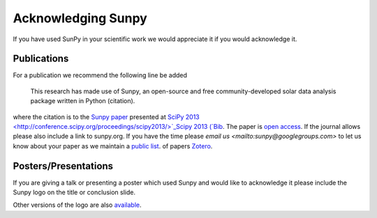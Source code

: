 ===================
Acknowledging Sunpy
===================

If you have used SunPy in your scientific work we would appreciate 
it if you would acknowledge it. 

Publications
------------

For a publication we recommend the following line be added

    This research has made use of Sunpy, an open-source and free community-developed 
    solar data analysis package written in Python (citation).

where the citation is to the `Sunpy paper <http://conference.scipy.org/proceedings/scipy2013/mumford.html>`_  
presented at `SciPy 2013 <http://conference.scipy.org/proceedings/scipy2013/>`_Scipy 2013 (`Bib <http://conference.scipy.org/proceedings/scipy2013/bib/mumford.bib>`_.
The paper is `open access <http://conference.scipy.org/proceedings/scipy2013/pdfs/mumford.pdf>`_.
If the journal allows please also include a link to sunpy.org.
If you have the time please `email us <mailto:sunpy@googlegroups.com>` to let us know about 
your paper as we maintain a `public list <https://www.zotero.org/groups/sunpy_-_python_for_solar_physicists>`_.
of papers `Zotero <https://www.zotero.org>`_. 

Posters/Presentations
---------------------

If you are giving a talk or presenting a poster which used Sunpy and would like to
acknowledge it please include the Sunpy logo on the title or conclusion slide.

.. image:: ../../logo/sunpy_logo...
    :width: 200px
    :align: center
    :height: 100px
    :alt: the sunpy logo
    
Other versions of the logo are also `available <https://github.com/sunpy/sunpy/tree/documentation_sprint/doc/logo>`_.